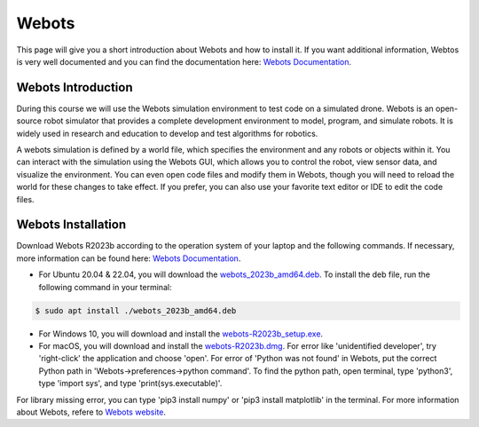 Webots
==================================================
This page will give you a short introduction about Webots and how to install it.
If you want additional information, Webtos is very well documented and you can find the documentation here: `Webots Documentation <https://cyberbotics.com/doc/guide/index>`_.

Webots Introduction
-------------------
During this course we will use the Webots simulation environment to test code on a simulated drone.
Webots is an open-source robot simulator that provides a complete development environment to model, program, and simulate robots.
It is widely used in research and education to develop and test algorithms for robotics.

A webots simulation is defined by a world file, which specifies the environment and any robots or objects within it.
You can interact with the simulation using the Webots GUI, which allows you to control the robot, view sensor data, and visualize the environment.
You can even open code files and modify them in Webots, though you will need to reload the world for these changes to take effect.
If you prefer, you can also use your favorite text editor or IDE to edit the code files.

Webots Installation
-------------------
Download Webots R2023b according to the operation system of your laptop and the following commands.
If necessary, more information can be found here: `Webots Documentation <https://cyberbotics.com/doc/guide/installation-procedure>`_.

- For Ubuntu 20.04 & 22.04, you will download the `webots_2023b_amd64.deb <https://github.com/cyberbotics/webots/releases/download/R2023b/webots_2023b_amd64.deb>`_. To install the deb file, run the following command in your terminal:

.. code-block:: console

	$ sudo apt install ./webots_2023b_amd64.deb

- For Windows 10, you will download and install the `webots-R2023b_setup.exe <https://github.com/cyberbotics/webots/releases/download/R2023b/webots-R2023b_setup.exe>`_.
- For macOS, you will download and install the `webots-R2023b.dmg <https://github.com/cyberbotics/webots/releases/download/R2023b/webots-R2023b.dmg>`_. For error like 'unidentified developer', try 'right-click' the application and choose 'open'. For error of 'Python was not found' in Webots, put the correct Python path in 'Webots->preferences->python command'. To find the python path, open terminal, type 'python3', type 'import sys', and type 'print(sys.executable)'.

For library missing error, you can type 'pip3 install numpy' or 'pip3 install matplotlib' in the terminal. For more information about Webots, refere to `Webots website <https://cyberbotics.com/>`_.